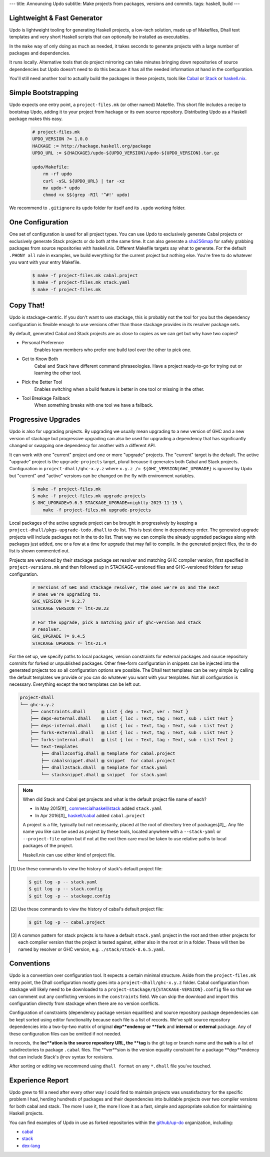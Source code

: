 ---
title: Announcing Updo
subtitle: Make projects from packages, versions and commits.
tags: haskell, build
---

Lightweight & Fast Generator
============================

Updo is lightweight tooling for generating Haskell projects, a low-tech
solution, made up of Makefiles, Dhall text templates and very short Haskell
scripts that can optionally be installed as executables.

In the ``make`` way of only doing as much as needed, it takes seconds to
generate projects with a large number of packages and dependencies.

It runs locally. Alternative tools that do project mirroring can take minutes
bringing down repositories of source dependencies but Updo doesn't need to do
this because it has all the needed information at hand in the configuration.

You'll still need another tool to actually build the packages in these projects,
tools like `Cabal <cabal-docs_>`_ or `Stack <stack-docs_>`_ or `haskell.nix
<haskell-nix-docs_>`_.

Simple Bootstrapping
====================

Updo expects one entry point, a ``project-files.mk`` (or other named) Makefile.
This short file includes a recipe to bootstrap Updo, adding it to your project
from hackage or its own source repository. Distributing Updo as a Haskell
package makes this easy.

    .. code-block:: Makefile

        # project-files.mk
        UPDO_VERSION ?= 1.0.0
        HACKAGE := http://hackage.haskell.org/package
        UPDO_URL := ${HACKAGE}/updo-${UPDO_VERSION}/updo-${UPDO_VERSION}.tar.gz

        updo/Makefile:
            rm -rf updo
            curl -sSL ${UPDO_URL} | tar -xz
            mv updo-* updo
            chmod +x $$(grep -RIl '^#!' updo)

We recommend to ``.gitignore`` its ``updo`` folder for itself and its ``.updo``
working folder.

One Configuration
=================

One set of configuration is used for all project types.  You can use Updo to
exclusively generate Cabal projects or exclusively generate Stack projects or do
both at the same time. It can also generate a sha256map_ for safely grabbing
packages from source repositories with haskell.nix.  Different Makefile targets
say what to generate. For the default ``.PHONY all`` rule in examples, we build
everything for the current project but nothing else.  You're free to do whatever
you want with your entry Makefile.

    .. code-block:: bash

        $ make -f project-files.mk cabal.project
        $ make -f project-files.mk stack.yaml
        $ make -f project-files.mk

Copy That!
==========

Updo is stackage-centric. If you don't want to use stackage, this is probably
not the tool for you but the dependency configuration is flexible enough to use
versions other than those stackage provides in its resolver package sets.

By default, generated Cabal and Stack projects are as close to copies as we can
get but why have two copies?

* Personal Preference
    Enables team members who prefer one build tool over the other to pick one.
* Get to Know Both
    Cabal and Stack have different command phraseologies. Have a project
    ready-to-go for trying out or learning the other tool.
* Pick the Better Tool
    Enables switching when a build feature is better in one tool or missing in
    the other.
* Tool Breakage Fallback
    When something breaks with one tool we have a fallback.





Progressive Upgrades
====================

Updo is also for upgrading projects. By upgrading we usually mean upgrading to a
new version of GHC and a new version of stackage but progressive upgrading can
also be used for upgrading a dependency that has significantly changed or
swapping one dependency for another with a different API.

It can work with one "current" project and one or more "upgrade" projects. The
"current" target is the default. The active "upgrade" project is the
``upgrade-projects`` target, plural because it generates both Cabal and Stack
projects. Configuration in ``project-dhall/ghc-x.y.z`` where ``x.y.z /=
${GHC_VERSION|GHC_UPGRADE}`` is ignored by Updo but "current" and "active"
versions can be changed on the fly with environment variables.

    .. code-block:: bash

        $ make -f project-files.mk
        $ make -f project-files.mk upgrade-projects
        $ GHC_UPGRADE=9.6.3 STACKAGE_UPGRADE=nightly-2023-11-15 \
            make -f project-files.mk upgrade-projects

Local packages of the active upgrade project can be brought in progressively by
keeping a ``project-dhall/pkgs-upgrade-todo.dhall`` to do list. This is best
done in dependency order. The generated upgrade projects will include packages
not in the to do list. That way we can compile the already upgraded packages
along with packages just added, one or a few at a time for upgrade that may fail
to compile. In the generated project files, the to do list is shown commented
out.

Projects are versioned by their stackage package set resolver and matching GHC
compiler version, first specified in ``project-versions.mk`` and then followed
up in STACKAGE-versioned files and GHC-versioned folders for setup
configuration.

    .. code-block:: makefile

        # Versions of GHC and stackage resolver, the ones we're on and the next
        # ones we're upgrading to.
        GHC_VERSION ?= 9.2.7
        STACKAGE_VERSION ?= lts-20.23

        # For the upgrade, pick a matching pair of ghc-version and stack
        # resolver.
        GHC_UPGRADE ?= 9.4.5
        STACKAGE_UPGRADE ?= lts-21.4

For the set up, we specify paths to local packages, version constraints for
external packages and source repository commits for forked or unpublished
packages. Other free-form configuration in snippets can be injected into the
generated projects too so all configuration options are possible. The Dhall text
templates can be very simple by calling the default templates we provide or you
can do whatever you want with your templates. Not all configuration is
necessary.  Everything except the text templates can be left out.

.. code-block:: pre

    project-dhall
    └── ghc-x.y.z
        ├── constraints.dhall      ▨ List { dep : Text, ver : Text }
        ├── deps-external.dhall    ▨ List { loc : Text, tag : Text, sub : List Text }
        ├── deps-internal.dhall    ▨ List { loc : Text, tag : Text, sub : List Text }
        ├── forks-external.dhall   ▨ List { loc : Text, tag : Text, sub : List Text }
        ├── forks-internal.dhall   ▨ List { loc : Text, tag : Text, sub : List Text }
        └── text-templates
            ├── dhall2config.dhall ▨ template for cabal.project
            ├── cabalsnippet.dhall ▨ snippet  for cabal.project
            ├── dhall2stack.dhall  ▨ template for stack.yaml
            └── stacksnippet.dhall ▨ snippet  for stack.yaml

.. note::

    When did Stack and Cabal get projects and what is the default project file name
    of each?

    * In May 2015[#]_ `commercialhaskell/stack <stack-proj_>`_ added ``stack.yaml``
    * In Apr 2016[#]_ `haskell/cabal <cabal-proj_>`_ added ``cabal.project``

    A project is a file, typically but not necessarily, placed at the root of 
    directory tree of packages[#]_. Any file name you like can be used as
    project by these tools, located anywhere with a ``--stack-yaml`` or
    ``--project-file`` option but if not at the root then care must be taken to
    use relative paths to local packages of the project.

    Haskell.nix can use either kind of project file.

.. [#] Use these commands to view the history of stack's default project file:

    .. code-block:: pre

        $ git log -p -- stack.yaml
        $ git log -p -- stack.config
        $ git log -p -- stackage.config

.. [#] Use these commands to view the history of cabal's default project file:

    .. code-block:: pre

        $ git log -p -- cabal.project

.. [#] A common pattern for stack projects is to have a default ``stack.yaml``
    project in the root and then other projects for each compiler version that
    the project is tested against, either also in the root or in a folder. These
    will then be named by resolver or GHC version, e.g.
    ``./stack/stack-8.6.5.yaml``.

Conventions
===========

Updo is a convention over configuration tool. It expects a certain minimal
structure. Aside from the ``project-files.mk`` entry point, the Dhall
configuration mostly goes into a ``project-dhall/ghc-x.y.z`` folder. Cabal
configuration from stackage will likely need to be downloaded to a
``project-stackage/${STACKAGE-VERSION}.config`` file so that we can comment out
any conflicting versions in the ``constraints`` field. We can skip the download
and import this configuration directly from stackage when there are no version
conflicts.

Configuration of constraints (dependency package version equalities) and source
repository package dependencies can be kept sorted using editor functionality
because each file is a list of records. We've split source repository
dependencies into a two-by-two matrix of original **dep**endency or **fork** and
**internal** or **external** package. Any of these configuration files can be
omitted if not needed.

In records, the **loc**ation is the source repository URL, the **tag** is the
git tag or branch name and the **sub** is a list of subdirectories to package
``.cabal`` files.  The **ver**sion is the version equality constraint for a
package **dep**endency that can include Stack's ``@rev`` syntax for revisions.

After sorting or editing we recommend using ``dhall format`` on any ``*.dhall``
file you've touched.

Experience Report
=================

Updo grew to fill a need after every other way I could find to maintain projects
was unsatisfactory for the specific problem I had, herding hundreds of packages
and their dependencies into buildable projects over two compiler versions for
both cabal and stack. The more I use it, the more I love it as a fast, simple
and appropriate solution for maintaining Haskell projects.

You can find examples of Updo in use as forked repositories within the
`github/up-do <up-do_>`_ organization, including:

* `cabal <cabal_>`_
* `stack <stack_>`_
* `dex-lang <dex_>`_

.. _stack-proj: https://github.com/commercialhaskell/stack/blob/master/stack.yaml
.. _cabal-proj: https://github.com/haskell/cabal/blob/master/cabal.project
.. _cabal-docs: https://cabal.readthedocs.io
.. _stack-docs: https://docs.haskellstack.org
.. _haskell-nix-docs: https://input-output-hk.github.io/haskell.nix
.. _sha256map: https://input-output-hk.github.io/haskell.nix/tutorials/source-repository-hashes.html?highlight=sha256map#avoiding-modifying-cabalproject-and-stackyaml
.. _up-do: https://github.com/orgs/up-do/repositories
.. _dex: https://github.com/up-do/dex-lang
.. _stack: https://github.com/up-do/stack
.. _cabal: https://github.com/up-do/cabal